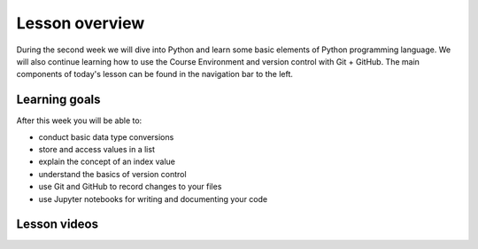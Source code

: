Lesson overview
===============

During the second week we will dive into Python and learn some basic elements of Python programming language.
We will also continue learning how to use the Course Environment and version control with Git + GitHub.
The main components of today's lesson can be found in the navigation bar to the left.

Learning goals
--------------

After this week you will be able to:

- conduct basic data type conversions
- store and access values in a list
- explain the concept of an index value
- understand the basics of version control
- use Git and GitHub to record changes to your files
- use Jupyter notebooks for writing and documenting your code

Lesson videos
-------------


.. admonition:: Lesson 2.1 - Lists and working with different data types
  
.. raw:: html

    <iframe width="560" height="315" src="https://www.youtube.com/embed/vWphZGNEooc" title="YouTube video player" frameborder="0" allow="accelerometer; autoplay; clipboard-write; encrypted-media; gyroscope; picture-in-picture" allowfullscreen></iframe>


.. admonition:: Lesson 2.2 - Version control with Git and GitHub

.. raw:: html

    <iframe width="560" height="315" src="https://www.youtube.com/embed/I0b6m9H31WE" title="YouTube video player" frameborder="0" allow="accelerometer; autoplay; clipboard-write; encrypted-media; gyroscope; picture-in-picture" allowfullscreen></iframe>
